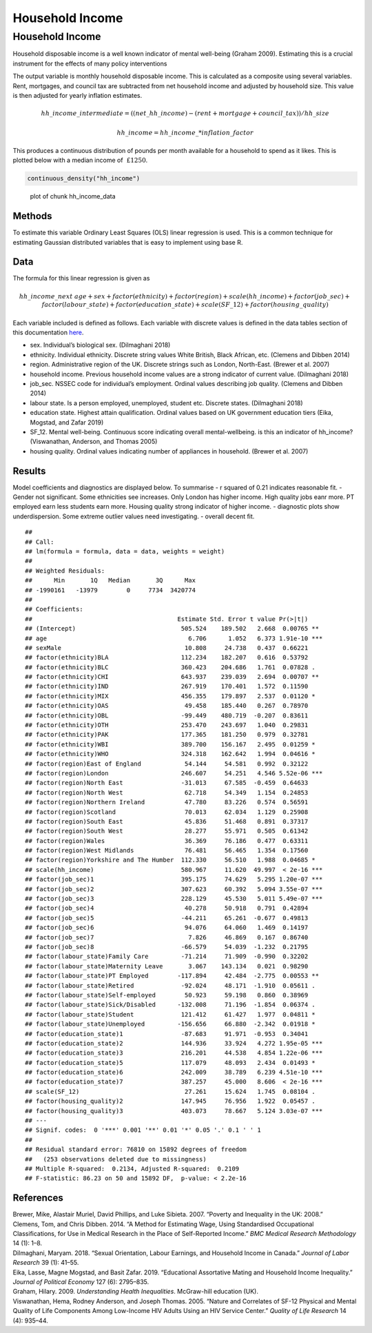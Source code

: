 ================
Household Income
================


Household Income
================

Household disposable income is a well known indicator of mental
well-being (Graham 2009). Estimating this is a crucial instrument for
the effects of many policy interventions

The output variable is monthly household disposable income. This is
calculated as a composite using several variables. Rent, mortgages, and
council tax are subtracted from net household income and adjusted by
household size. This value is then adjusted for yearly inflation
estimates.

.. math::     hh\_income\_intermediate = ((net\_hh\_income) - (rent + mortgage + council\_tax)) / hh\_size

.. math::     hh\_income = hh\_income\_ * inflation\_factor

This produces a continuous distribution of pounds per month available
for a household to spend as it likes. This is plotted below with a
median income of :math:`~£1250`.

.. code:: r

   continuous_density("hh_income")  

.. figure:: ./figure/hh_income_data-1.png
   :alt: plot of chunk hh_income_data

   plot of chunk hh_income_data

Methods
-------

To estimate this variable Ordinary Least Squares (OLS) linear regression
is used. This is a common technique for estimating Gaussian distributed
variables that is easy to implement using base R.

Data
----

The formula for this linear regression is given as

.. math:: hh\_income\_next ~ age + sex + factor(ethnicity) + factor(region) + scale(hh\_income) + factor(job\_sec) + factor(labour\_state) + factor(education\_state) + scale(SF\_12) + factor(housing\_quality)

Each variable included is defined as follows. Each variable with
discrete values is defined in the data tables section of this
documentation
`here <https://leeds-mrg.github.io/Minos/documentation/data_tables.html>`__.

-  sex. Individual’s biological sex. (Dilmaghani 2018)
-  ethnicity. Individual ethnicity. Discrete string values White
   British, Black African, etc. (Clemens and Dibben 2014)
-  region. Administrative region of the UK. Discrete strings such as
   London, North-East. (Brewer et al. 2007)
-  household income. Previous household income values are a strong
   indicator of current value. (Dilmaghani 2018)
-  job_sec. NSSEC code for individual’s employment. Ordinal values
   describing job quality. (Clemens and Dibben 2014)
-  labour state. Is a person employed, unemployed, student etc. Discrete
   states. (Dilmaghani 2018)
-  education state. Highest attain qualification. Ordinal values based
   on UK government education tiers (Eika, Mogstad, and Zafar 2019)
-  SF_12. Mental well-being. Continuous score indicating overall
   mental-wellbeing. is this an indicator of hh_income? (Viswanathan,
   Anderson, and Thomas 2005)
-  housing quality. Ordinal values indicating number of appliances in
   household. (Brewer et al. 2007)

Results
-------

Model coefficients and diagnostics are displayed below. To summarise - r
squared of 0.21 indicates reasonable fit. - Gender not significant. Some
ethnicities see increases. Only London has higher income. High quality
jobs eanr more. PT employed earn less students earn more. Housing
quality strong indicator of higher income. - diagnostic plots show
underdispersion. Some extreme outlier values need investigating. -
overall decent fit.

::

   ## 
   ## Call:
   ## lm(formula = formula, data = data, weights = weight)
   ## 
   ## Weighted Residuals:
   ##      Min       1Q   Median       3Q      Max 
   ## -1990161   -13979        0     7734  3420774 
   ## 
   ## Coefficients:
   ##                                        Estimate Std. Error t value Pr(>|t|)    
   ## (Intercept)                             505.524    189.502   2.668  0.00765 ** 
   ## age                                       6.706      1.052   6.373 1.91e-10 ***
   ## sexMale                                  10.808     24.738   0.437  0.66221    
   ## factor(ethnicity)BLA                    112.234    182.207   0.616  0.53792    
   ## factor(ethnicity)BLC                    360.423    204.686   1.761  0.07828 .  
   ## factor(ethnicity)CHI                    643.937    239.039   2.694  0.00707 ** 
   ## factor(ethnicity)IND                    267.919    170.401   1.572  0.11590    
   ## factor(ethnicity)MIX                    456.355    179.897   2.537  0.01120 *  
   ## factor(ethnicity)OAS                     49.458    185.440   0.267  0.78970    
   ## factor(ethnicity)OBL                    -99.449    480.719  -0.207  0.83611    
   ## factor(ethnicity)OTH                    253.470    243.697   1.040  0.29831    
   ## factor(ethnicity)PAK                    177.365    181.250   0.979  0.32781    
   ## factor(ethnicity)WBI                    389.700    156.167   2.495  0.01259 *  
   ## factor(ethnicity)WHO                    324.318    162.642   1.994  0.04616 *  
   ## factor(region)East of England            54.144     54.581   0.992  0.32122    
   ## factor(region)London                    246.607     54.251   4.546 5.52e-06 ***
   ## factor(region)North East                -31.013     67.585  -0.459  0.64633    
   ## factor(region)North West                 62.718     54.349   1.154  0.24853    
   ## factor(region)Northern Ireland           47.780     83.226   0.574  0.56591    
   ## factor(region)Scotland                   70.013     62.034   1.129  0.25908    
   ## factor(region)South East                 45.836     51.468   0.891  0.37317    
   ## factor(region)South West                 28.277     55.971   0.505  0.61342    
   ## factor(region)Wales                      36.369     76.186   0.477  0.63311    
   ## factor(region)West Midlands              76.481     56.465   1.354  0.17560    
   ## factor(region)Yorkshire and The Humber  112.330     56.510   1.988  0.04685 *  
   ## scale(hh_income)                        580.967     11.620  49.997  < 2e-16 ***
   ## factor(job_sec)1                        395.175     74.629   5.295 1.20e-07 ***
   ## factor(job_sec)2                        307.623     60.392   5.094 3.55e-07 ***
   ## factor(job_sec)3                        228.129     45.530   5.011 5.49e-07 ***
   ## factor(job_sec)4                         40.278     50.918   0.791  0.42894    
   ## factor(job_sec)5                        -44.211     65.261  -0.677  0.49813    
   ## factor(job_sec)6                         94.076     64.060   1.469  0.14197    
   ## factor(job_sec)7                          7.826     46.869   0.167  0.86740    
   ## factor(job_sec)8                        -66.579     54.039  -1.232  0.21795    
   ## factor(labour_state)Family Care         -71.214     71.909  -0.990  0.32202    
   ## factor(labour_state)Maternity Leave       3.067    143.134   0.021  0.98290    
   ## factor(labour_state)PT Employed        -117.894     42.484  -2.775  0.00553 ** 
   ## factor(labour_state)Retired             -92.024     48.171  -1.910  0.05611 .  
   ## factor(labour_state)Self-employed        50.923     59.198   0.860  0.38969    
   ## factor(labour_state)Sick/Disabled      -132.008     71.196  -1.854  0.06374 .  
   ## factor(labour_state)Student             121.412     61.427   1.977  0.04811 *  
   ## factor(labour_state)Unemployed         -156.656     66.880  -2.342  0.01918 *  
   ## factor(education_state)1                -87.683     91.971  -0.953  0.34041    
   ## factor(education_state)2                144.936     33.924   4.272 1.95e-05 ***
   ## factor(education_state)3                216.201     44.538   4.854 1.22e-06 ***
   ## factor(education_state)5                117.079     48.093   2.434  0.01493 *  
   ## factor(education_state)6                242.009     38.789   6.239 4.51e-10 ***
   ## factor(education_state)7                387.257     45.000   8.606  < 2e-16 ***
   ## scale(SF_12)                             27.261     15.624   1.745  0.08104 .  
   ## factor(housing_quality)2                147.945     76.956   1.922  0.05457 .  
   ## factor(housing_quality)3                403.073     78.667   5.124 3.03e-07 ***
   ## ---
   ## Signif. codes:  0 '***' 0.001 '**' 0.01 '*' 0.05 '.' 0.1 ' ' 1
   ## 
   ## Residual standard error: 76810 on 15892 degrees of freedom
   ##   (253 observations deleted due to missingness)
   ## Multiple R-squared:  0.2134, Adjusted R-squared:  0.2109 
   ## F-statistic: 86.23 on 50 and 15892 DF,  p-value: < 2.2e-16

|plot of chunk income_output|\ |image1|\ |image2|\ |image3|\ |image4|

References
----------

.. container:: references csl-bib-body hanging-indent
   :name: refs

   .. container:: csl-entry
      :name: ref-brewer2007poverty

      Brewer, Mike, Alastair Muriel, David Phillips, and Luke Sibieta.
      2007. “Poverty and Inequality in the UK: 2008.”

   .. container:: csl-entry
      :name: ref-clemens2014method

      Clemens, Tom, and Chris Dibben. 2014. “A Method for Estimating
      Wage, Using Standardised Occupational Classifications, for Use in
      Medical Research in the Place of Self-Reported Income.” *BMC
      Medical Research Methodology* 14 (1): 1–8.

   .. container:: csl-entry
      :name: ref-dilmaghani2018sexual

      Dilmaghani, Maryam. 2018. “Sexual Orientation, Labour Earnings,
      and Household Income in Canada.” *Journal of Labor Research* 39
      (1): 41–55.

   .. container:: csl-entry
      :name: ref-eika2019educational

      Eika, Lasse, Magne Mogstad, and Basit Zafar. 2019. “Educational
      Assortative Mating and Household Income Inequality.” *Journal of
      Political Economy* 127 (6): 2795–835.

   .. container:: csl-entry
      :name: ref-graham2009understanding

      Graham, Hilary. 2009. *Understanding Health Inequalities*.
      McGraw-hill education (UK).

   .. container:: csl-entry
      :name: ref-viswanathan2005nature

      Viswanathan, Hema, Rodney Anderson, and Joseph Thomas. 2005.
      “Nature and Correlates of SF-12 Physical and Mental Quality of
      Life Components Among Low-Income HIV Adults Using an HIV Service
      Center.” *Quality of Life Research* 14 (4): 935–44.

.. |plot of chunk income_output| image:: ./figure/income_output-1.png
.. |image1| image:: ./figure/income_output-2.png
.. |image2| image:: ./figure/income_output-3.png
.. |image3| image:: ./figure/income_output-4.png
.. |image4| image:: ./figure/income_output-5.png
